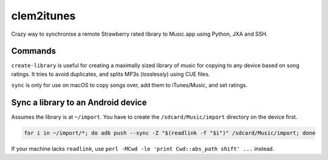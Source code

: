 clem2itunes
===========

.. only:: html

   .. image:: https://img.shields.io/pypi/pyversions/clem2itunes.svg?color=blue&logo=python&logoColor=white
      :target: https://www.python.org/
      :alt: Python versions

   .. image:: https://img.shields.io/pypi/v/clem2itunes
      :target: https://pypi.org/project/clem2itunes/
      :alt: PyPI - Version

   .. image:: https://img.shields.io/github/v/tag/Tatsh/clem2itunes
      :target: https://github.com/Tatsh/clem2itunes/tags
      :alt: GitHub tag

   .. image:: https://img.shields.io/github/license/Tatsh/clem2itunes
      :target: https://github.com/Tatsh/clem2itunes/blob/master/LICENSE.txt
      :alt: License

   .. image:: https://img.shields.io/github/commits-since/Tatsh/clem2itunes/v0.1.2/master
      :target: https://github.com/Tatsh/clem2itunes/compare/v0.1.2...master
      :alt: GitHub commits since latest release

   .. image:: https://github.com/Tatsh/clem2itunes/actions/workflows/qa.yml/badge.svg
      :target: https://github.com/Tatsh/clem2itunes/actions/workflows/qa.yml
      :alt: QA

   .. image:: https://github.com/Tatsh/clem2itunes/actions/workflows/tests.yml/badge.svg
      :target: https://github.com/Tatsh/clem2itunes/actions/workflows/tests.yml
      :alt: Tests

   .. image:: https://coveralls.io/repos/github/Tatsh/clem2itunes/badge.svg?branch=master
      :target: https://coveralls.io/github/Tatsh/clem2itunes?branch=master
      :alt: Coverage Status

   .. image:: https://readthedocs.org/projects/clem2itunes/badge/?version=latest
      :target: https://clem2itunes.readthedocs.org/?badge=latest
      :alt: Documentation Status

   .. image:: https://www.mypy-lang.org/static/mypy_badge.svg
      :target: http://mypy-lang.org/
      :alt: mypy

   .. image:: https://img.shields.io/badge/pre--commit-enabled-brightgreen?logo=pre-commit&logoColor=white
      :target: https://github.com/pre-commit/pre-commit
      :alt: pre-commit

   .. image:: https://img.shields.io/badge/pydocstyle-enabled-AD4CD3
      :target: http://www.pydocstyle.org/en/stable/
      :alt: pydocstyle

   .. image:: https://img.shields.io/badge/pytest-zz?logo=Pytest&labelColor=black&color=black
      :target: https://docs.pytest.org/en/stable/
      :alt: pytest

   .. image:: https://img.shields.io/endpoint?url=https://raw.githubusercontent.com/astral-sh/ruff/main/assets/badge/v2.json
      :target: https://github.com/astral-sh/ruff
      :alt: Ruff

   .. image:: https://static.pepy.tech/badge/clem2itunes/month
      :target: https://pepy.tech/project/clem2itunes
      :alt: Downloads

   .. image:: https://img.shields.io/github/stars/Tatsh/clem2itunes?logo=github&style=flat
      :target: https://github.com/Tatsh/clem2itunes/stargazers
      :alt: Stargazers

   .. image:: https://img.shields.io/badge/dynamic/json?url=https%3A%2F%2Fpublic.api.bsky.app%2Fxrpc%2Fapp.bsky.actor.getProfile%2F%3Factor%3Ddid%3Aplc%3Auq42idtvuccnmtl57nsucz72%26query%3D%24.followersCount%26style%3Dsocial%26logo%3Dbluesky%26label%3DFollow%2520%40Tatsh&query=%24.followersCount&style=social&logo=bluesky&label=Follow%20%40Tatsh
      :target: https://bsky.app/profile/Tatsh.bsky.social
      :alt: Follow @Tatsh

   .. image:: https://img.shields.io/mastodon/follow/109370961877277568?domain=hostux.social&style=social
      :target: https://hostux.social/@Tatsh
      :alt: Mastodon Follow

Crazy way to synchronise a remote Strawberry rated library to Music.app using Python, JXA and SSH.

Commands
--------

.. click:: clem2itunes.main:main
  :prog: clem2itunes
  :nested: full

``create-library`` is useful for creating a maximally sized library of music for copying to any
device based on song ratings. It tries to avoid duplicates, and splits MP3s (losslessly) using CUE
files.

``sync`` is only for use on macOS to copy songs over, add them to iTunes/Music, and set ratings.

Sync a library to an Android device
-----------------------------------

Assumes the library is at ``~/import``. You have to create the ``/sdcard/Music/import`` directory on
the device first.

.. code-block:: shell

   for i in ~/import/*; do adb push --sync -Z "$(readlink -f "$i")" /sdcard/Music/import; done

If your machine lacks ``readlink``, use ``perl -MCwd -le 'print Cwd::abs_path shift' ...`` instead.

.. only:: html

   Library
   -------
   .. automodule:: clem2itunes.utils
      :members:
      :exclude-members: setup_logging

   Indices and tables
   ==================
   * :ref:`genindex`
   * :ref:`modindex`
